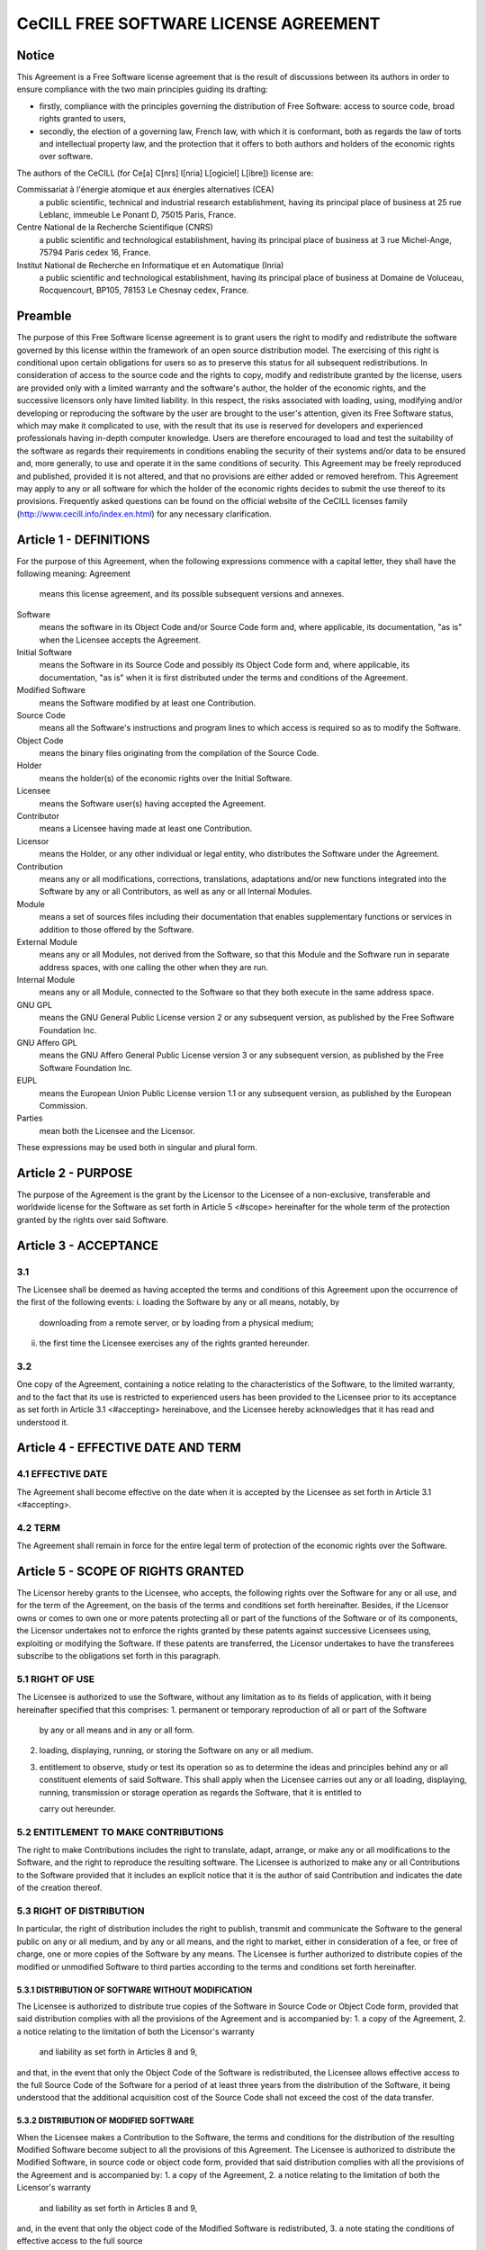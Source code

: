 CeCILL FREE SOFTWARE LICENSE AGREEMENT
======================================
Notice
------
This Agreement is a Free Software license agreement that is the result
of discussions between its authors in order to ensure compliance with
the two main principles guiding its drafting:

* firstly, compliance with the principles governing the distribution
  of Free Software: access to source code, broad rights granted to users,
* secondly, the election of a governing law, French law, with which it
  is conformant, both as regards the law of torts and intellectual
  property law, and the protection that it offers to both authors and
  holders of the economic rights over software.
  
The authors of the CeCILL (for Ce[a] C[nrs] I[nria] L[ogiciel] L[ibre]) 
license are: 

Commissariat à l'énergie atomique et aux énergies alternatives (CEA)
  a public scientific, technical and industrial research establishment, 
  having its principal place of business at 25 rue Leblanc, immeuble Le 
  Ponant D, 75015 Paris, France.
Centre National de la Recherche Scientifique (CNRS)
  a public scientific and technological establishment, having its principal
  place of business at 3 rue Michel-Ange, 75794 Paris cedex 16, France.
Institut National de Recherche en Informatique et en Automatique (Inria)
  a public scientific and technological establishment, having its 
  principal place of business at Domaine de Voluceau, Rocquencourt, BP105,
  78153 Le Chesnay cedex, France.
  
Preamble
--------
The purpose of this Free Software license agreement is to grant users
the right to modify and redistribute the software governed by this
license within the framework of an open source distribution model.
The exercising of this right is conditional upon certain obligations for
users so as to preserve this status for all subsequent redistributions.
In consideration of access to the source code and the rights to copy,
modify and redistribute granted by the license, users are provided only
with a limited warranty and the software's author, the holder of the
economic rights, and the successive licensors only have limited liability.
In this respect, the risks associated with loading, using, modifying
and/or developing or reproducing the software by the user are brought to
the user's attention, given its Free Software status, which may make it
complicated to use, with the result that its use is reserved for
developers and experienced professionals having in-depth computer
knowledge. Users are therefore encouraged to load and test the
suitability of the software as regards their requirements in conditions
enabling the security of their systems and/or data to be ensured and,
more generally, to use and operate it in the same conditions of
security. This Agreement may be freely reproduced and published,
provided it is not altered, and that no provisions are either added or
removed herefrom.
This Agreement may apply to any or all software for which the holder of
the economic rights decides to submit the use thereof to its provisions.
Frequently asked questions can be found on the official website of the
CeCILL licenses family (http://www.cecill.info/index.en.html) for any 
necessary clarification.

Article 1 - DEFINITIONS
-----------------------
For the purpose of this Agreement, when the following expressions
commence with a capital letter, they shall have the following meaning:
Agreement
  means this license agreement, and its possible subsequent versions and annexes.
Software
  means the software in its Object Code and/or Source Code form 
  and, where applicable, its documentation, "as is" when the Licensee
  accepts the Agreement.
Initial Software
  means the Software in its Source Code and possibly its 
  Object Code form and, where applicable, its documentation, "as is" when
  it is first distributed under the terms and conditions of the Agreement.
Modified Software
  means the Software modified by at least one Contribution.
Source Code
  means all the Software's instructions and program lines to
  which access is required so as to modify the Software.
Object Code
  means the binary files originating from the compilation of
  the Source Code.
Holder
  means the holder(s) of the economic rights over the Initial
  Software.
Licensee
  means the Software user(s) having accepted the Agreement.
Contributor
  means a Licensee having made at least one Contribution.
Licensor
  means the Holder, or any other individual or legal entity, who
  distributes the Software under the Agreement.
Contribution
  means any or all modifications, corrections, translations,
  adaptations and/or new functions integrated into the Software by any or
  all Contributors, as well as any or all Internal Modules.
Module
  means a set of sources files including their documentation that
  enables supplementary functions or services in addition to those offered
  by the Software.
External Module
  means any or all Modules, not derived from the
  Software, so that this Module and the Software run in separate address
  spaces, with one calling the other when they are run.
Internal Module
  means any or all Module, connected to the Software so
  that they both execute in the same address space.
GNU GPL
  means the GNU General Public License version 2 or any
  subsequent version, as published by the Free Software Foundation Inc.
GNU Affero GPL
  means the GNU Affero General Public License version 3 or
  any subsequent version, as published by the Free Software Foundation Inc.
EUPL
  means the European Union Public License version 1.1 or any
  subsequent version, as published by the European Commission.
Parties
  mean both the Licensee and the Licensor.
These expressions may be used both in singular and plural form.

Article 2 - PURPOSE
-------------------
The purpose of the Agreement is the grant by the Licensor to the
Licensee of a non-exclusive, transferable and worldwide license for the
Software as set forth in Article 5 <#scope> hereinafter for the whole
term of the protection granted by the rights over said Software.

Article 3 - ACCEPTANCE
----------------------

3.1
~~~
The Licensee shall be deemed as having accepted the terms and
conditions of this Agreement upon the occurrence of the first of the
following events:
i. loading the Software by any or all means, notably, by
   downloading from a remote server, or by loading from a physical medium;
ii. the first time the Licensee exercises any of the rights granted
    hereunder.
    
3.2
~~~
One copy of the Agreement, containing a notice relating to the
characteristics of the Software, to the limited warranty, and to the
fact that its use is restricted to experienced users has been provided
to the Licensee prior to its acceptance as set forth in Article 3.1
<#accepting> hereinabove, and the Licensee hereby acknowledges that it
has read and understood it.

Article 4 - EFFECTIVE DATE AND TERM
-----------------------------------

4.1 EFFECTIVE DATE
~~~~~~~~~~~~~~~~~~
The Agreement shall become effective on the date when it is accepted by
the Licensee as set forth in Article 3.1 <#accepting>.

4.2 TERM
~~~~~~~~
The Agreement shall remain in force for the entire legal term of
protection of the economic rights over the Software.

Article 5 - SCOPE OF RIGHTS GRANTED
-----------------------------------
The Licensor hereby grants to the Licensee, who accepts, the following
rights over the Software for any or all use, and for the term of the
Agreement, on the basis of the terms and conditions set forth hereinafter.
Besides, if the Licensor owns or comes to own one or more patents
protecting all or part of the functions of the Software or of its
components, the Licensor undertakes not to enforce the rights granted by
these patents against successive Licensees using, exploiting or
modifying the Software. If these patents are transferred, the Licensor
undertakes to have the transferees subscribe to the obligations set
forth in this paragraph.

5.1 RIGHT OF USE
~~~~~~~~~~~~~~~~
The Licensee is authorized to use the Software, without any limitation
as to its fields of application, with it being hereinafter specified
that this comprises:
1. permanent or temporary reproduction of all or part of the Software
   by any or all means and in any or all form.
2. loading, displaying, running, or storing the Software on any or all
   medium.
3. entitlement to observe, study or test its operation so as to
   determine the ideas and principles behind any or all constituent
   elements of said Software. This shall apply when the Licensee
   carries out any or all loading, displaying, running, transmission or
   storage operation as regards the Software, that it is entitled to
   
   carry out hereunder.
5.2 ENTITLEMENT TO MAKE CONTRIBUTIONS
~~~~~~~~~~~~~~~~~~~~~~~~~~~~~~~~~~~~~
The right to make Contributions includes the right to translate, adapt,
arrange, or make any or all modifications to the Software, and the right
to reproduce the resulting software.
The Licensee is authorized to make any or all Contributions to the
Software provided that it includes an explicit notice that it is the
author of said Contribution and indicates the date of the creation thereof.

5.3 RIGHT OF DISTRIBUTION
~~~~~~~~~~~~~~~~~~~~~~~~~
In particular, the right of distribution includes the right to publish,
transmit and communicate the Software to the general public on any or
all medium, and by any or all means, and the right to market, either in
consideration of a fee, or free of charge, one or more copies of the
Software by any means.
The Licensee is further authorized to distribute copies of the modified
or unmodified Software to third parties according to the terms and
conditions set forth hereinafter.

5.3.1 DISTRIBUTION OF SOFTWARE WITHOUT MODIFICATION
^^^^^^^^^^^^^^^^^^^^^^^^^^^^^^^^^^^^^^^^^^^^^^^^^^^
The Licensee is authorized to distribute true copies of the Software in
Source Code or Object Code form, provided that said distribution
complies with all the provisions of the Agreement and is accompanied by:
1. a copy of the Agreement,
2. a notice relating to the limitation of both the Licensor's warranty
   and liability as set forth in Articles 8 and 9,
and that, in the event that only the Object Code of the Software is
redistributed, the Licensee allows effective access to the full Source
Code of the Software for a period of at least three years from the
distribution of the Software, it being understood that the additional
acquisition cost of the Source Code shall not exceed the cost of the
data transfer.

5.3.2 DISTRIBUTION OF MODIFIED SOFTWARE
^^^^^^^^^^^^^^^^^^^^^^^^^^^^^^^^^^^^^^^
When the Licensee makes a Contribution to the Software, the terms and
conditions for the distribution of the resulting Modified Software
become subject to all the provisions of this Agreement.
The Licensee is authorized to distribute the Modified Software, in
source code or object code form, provided that said distribution
complies with all the provisions of the Agreement and is accompanied by:
1. a copy of the Agreement,
2. a notice relating to the limitation of both the Licensor's warranty
   and liability as set forth in Articles 8 and 9,
and, in the event that only the object code of the Modified Software is
redistributed,
3. a note stating the conditions of effective access to the full source
   code of the Modified Software for a period of at least three years
   from the distribution of the Modified Software, it being understood
   that the additional acquisition cost of the source code shall not
   exceed the cost of the data transfer.
   
5.3.3 DISTRIBUTION OF EXTERNAL MODULES
^^^^^^^^^^^^^^^^^^^^^^^^^^^^^^^^^^^^^^
When the Licensee has developed an External Module, the terms and
conditions of this Agreement do not apply to said External Module, that
may be distributed under a separate license agreement.

5.3.4 COMPATIBILITY WITH OTHER LICENSES
^^^^^^^^^^^^^^^^^^^^^^^^^^^^^^^^^^^^^^^
The Licensee can include a code that is subject to the provisions of one
of the versions of the GNU GPL, GNU Affero GPL and/or EUPL in the
Modified or unmodified Software, and distribute that entire code under
the terms of the same version of the GNU GPL, GNU Affero GPL and/or EUPL.
The Licensee can include the Modified or unmodified Software in a code
that is subject to the provisions of one of the versions of the GNU GPL,
GNU Affero GPL and/or EUPL and distribute that entire code under the
terms of the same version of the GNU GPL, GNU Affero GPL and/or EUPL.

Article 6 - INTELLECTUAL PROPERTY
---------------------------------

6.1 OVER THE INITIAL SOFTWARE
~~~~~~~~~~~~~~~~~~~~~~~~~~~~~
The Holder owns the economic rights over the Initial Software. Any or
all use of the Initial Software is subject to compliance with the terms
and conditions under which the Holder has elected to distribute its work
and no one shall be entitled to modify the terms and conditions for the
distribution of said Initial Software.
The Holder undertakes that the Initial Software will remain ruled at
least by this Agreement, for the duration set forth in Article 4.2 <#term>.

6.2 OVER THE CONTRIBUTIONS
~~~~~~~~~~~~~~~~~~~~~~~~~~
The Licensee who develops a Contribution is the owner of the
intellectual property rights over this Contribution as defined by
applicable law.

6.3 OVER THE EXTERNAL MODULES
~~~~~~~~~~~~~~~~~~~~~~~~~~~~~
The Licensee who develops an External Module is the owner of the
intellectual property rights over this External Module as defined by
applicable law and is free to choose the type of agreement that shall
govern its distribution.

6.4 JOINT PROVISIONS
~~~~~~~~~~~~~~~~~~~~
The Licensee expressly undertakes:
1. not to remove, or modify, in any manner, the intellectual property
   notices attached to the Software;
2. to reproduce said notices, in an identical manner, in the copies of
   the Software modified or not.
The Licensee undertakes not to directly or indirectly infringe the
intellectual property rights on the Software of the Holder and/or
Contributors, and to take, where applicable, vis-à-vis its staff, any
and all measures required to ensure respect of said intellectual
property rights of the Holder and/or Contributors.

Article 7 - RELATED SERVICES
----------------------------

7.1
~~~
Under no circumstances shall the Agreement oblige the Licensor to
provide technical assistance or maintenance services for the Software.
However, the Licensor is entitled to offer this type of services. The
terms and conditions of such technical assistance, and/or such
maintenance, shall be set forth in a separate instrument. Only the
Licensor offering said maintenance and/or technical assistance services
shall incur liability therefor.

7.2
~~~
Similarly, any Licensor is entitled to offer to its licensees, under
its sole responsibility, a warranty, that shall only be binding upon
itself, for the redistribution of the Software and/or the Modified
Software, under terms and conditions that it is free to decide. Said
warranty, and the financial terms and conditions of its application,
shall be subject of a separate instrument executed between the Licensor
and the Licensee.

Article 8 - LIABILITY
---------------------

8.1
~~~
Subject to the provisions of Article 8.2, the Licensee shall be
entitled to claim compensation for any direct loss it may have suffered
from the Software as a result of a fault on the part of the relevant
Licensor, subject to providing evidence thereof.

8.2
~~~
The Licensor's liability is limited to the commitments made under
this Agreement and shall not be incurred as a result of in particular:
(i) loss due the Licensee's total or partial failure to fulfill its
obligations, (ii) direct or consequential loss that is suffered by the
Licensee due to the use or performance of the Software, and (iii) more
generally, any consequential loss. In particular the Parties expressly
agree that any or all pecuniary or business loss (i.e. loss of data,
loss of profits, operating loss, loss of customers or orders,
opportunity cost, any disturbance to business activities) or any or all
legal proceedings instituted against the Licensee by a third party,
shall constitute consequential loss and shall not provide entitlement to
any or all compensation from the Licensor.

Article 9 - WARRANTY
--------------------

9.1
~~~
The Licensee acknowledges that the scientific and technical
state-of-the-art when the Software was distributed did not enable all
possible uses to be tested and verified, nor for the presence of
possible defects to be detected. In this respect, the Licensee's
attention has been drawn to the risks associated with loading, using,
modifying and/or developing and reproducing the Software which are
reserved for experienced users.
The Licensee shall be responsible for verifying, by any or all means,
the suitability of the product for its requirements, its good working
order, and for ensuring that it shall not cause damage to either persons
or properties.

9.2
~~~
The Licensor hereby represents, in good faith, that it is entitled
to grant all the rights over the Software (including in particular the
rights set forth in Article 5 <#scope>).

9.3
~~~
The Licensee acknowledges that the Software is supplied "as is" by
the Licensor without any other express or tacit warranty, other than
that provided for in Article 9.2 <#good-faith> and, in particular,
without any warranty as to its commercial value, its secured, safe,
innovative or relevant nature.
Specifically, the Licensor does not warrant that the Software is free
from any error, that it will operate without interruption, that it will
be compatible with the Licensee's own equipment and software
configuration, nor that it will meet the Licensee's requirements.

9.4
~~~
The Licensor does not either expressly or tacitly warrant that the
Software does not infringe any third party intellectual property right
relating to a patent, software or any other property right. Therefore,
the Licensor disclaims any and all liability towards the Licensee
arising out of any or all proceedings for infringement that may be
instituted in respect of the use, modification and redistribution of the
Software. Nevertheless, should such proceedings be instituted against
the Licensee, the Licensor shall provide it with technical and legal
expertise for its defense. Such technical and legal expertise shall be
decided on a case-by-case basis between the relevant Licensor and the
Licensee pursuant to a memorandum of understanding. The Licensor
disclaims any and all liability as regards the Licensee's use of the
name of the Software. No warranty is given as regards the existence of
prior rights over the name of the Software or as regards the existence
of a trademark.

Article 10 - TERMINATION
------------------------

10.1
~~~~
In the event of a breach by the Licensee of its obligations
hereunder, the Licensor may automatically terminate this Agreement
thirty (30) days after notice has been sent to the Licensee and has
remained ineffective.

10.2
~~~~
A Licensee whose Agreement is terminated shall no longer be
authorized to use, modify or distribute the Software. However, any
licenses that it may have granted prior to termination of the Agreement
shall remain valid subject to their having been granted in compliance
with the terms and conditions hereof.

Article 11 - MISCELLANEOUS
--------------------------

11.1 EXCUSABLE EVENTS
~~~~~~~~~~~~~~~~~~~~~
Neither Party shall be liable for any or all delay, or failure to
perform the Agreement, that may be attributable to an event of force
majeure, an act of God or an outside cause, such as defective
functioning or interruptions of the electricity or telecommunications
networks, network paralysis following a virus attack, intervention by
government authorities, natural disasters, water damage, earthquakes,
fire, explosions, strikes and labor unrest, war, etc.

11.2
~~~~
Any failure by either Party, on one or more occasions, to invoke
one or more of the provisions hereof, shall under no circumstances be
interpreted as being a waiver by the interested Party of its right to
invoke said provision(s) subsequently.

11.3
~~~~
The Agreement cancels and replaces any or all previous agreements,
whether written or oral, between the Parties and having the same
purpose, and constitutes the entirety of the agreement between said
Parties concerning said purpose. No supplement or modification to the
terms and conditions hereof shall be effective as between the Parties
unless it is made in writing and signed by their duly authorized
representatives.

11.4
~~~~
In the event that one or more of the provisions hereof were to
conflict with a current or future applicable act or legislative text,
said act or legislative text shall prevail, and the Parties shall make
the necessary amendments so as to comply with said act or legislative
text. All other provisions shall remain effective. Similarly, invalidity
of a provision of the Agreement, for any reason whatsoever, shall not
cause the Agreement as a whole to be invalid.

11.5 LANGUAGE
~~~~~~~~~~~~~
The Agreement is drafted in both French and English and both versions
are deemed authentic.

Article 12 - NEW VERSIONS OF THE AGREEMENT
------------------------------------------
12.1
~~~~
Any person is authorized to duplicate and distribute copies of this
Agreement.
12.2 
~~~~
So as to ensure coherence, the wording of this Agreement is
protected and may only be modified by the authors of the License, who
reserve the right to periodically publish updates or new versions of the
Agreement, each with a separate number. These subsequent versions may
address new issues encountered by Free Software.
12.3
~~~~
Any Software distributed under a given version of the Agreement may
only be subsequently distributed under the same version of the Agreement
or a subsequent version, subject to the provisions of Article 5.3.4
<#compatibility>.

Article 13 - GOVERNING LAW AND JURISDICTION
-------------------------------------------

13.1
~~~~
The Agreement is governed by French law. The Parties agree to
endeavor to seek an amicable solution to any disagreements or disputes
that may arise during the performance of the Agreement.
13.2
~~~~
Failing an amicable solution within two (2) months as from their
occurrence, and unless emergency proceedings are necessary, the
disagreements or disputes shall be referred to the Paris Courts having
jurisdiction, by the more diligent Party.
Version 2.1 dated 2013-06-21
